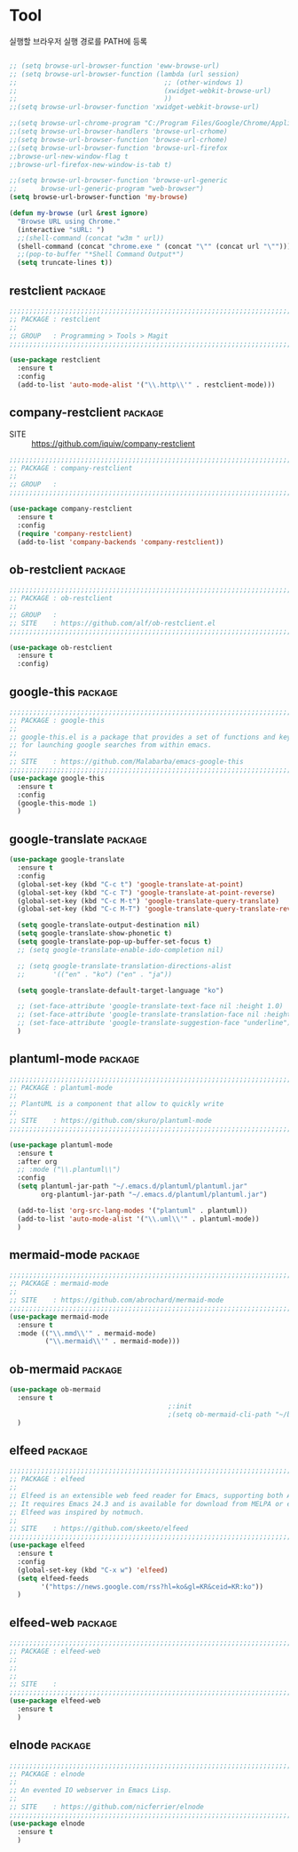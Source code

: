 * Tool

실행할 브라우저 실행 경로를 PATH에 등록

#+begin_src emacs-lisp

  ;; (setq browse-url-browser-function 'eww-browse-url)
  ;; (setq browse-url-browser-function (lambda (url session)
  ;;                                     ;; (other-windows 1)
  ;;                                     (xwidget-webkit-browse-url)
  ;;                                     ))
  ;;(setq browse-url-browser-function 'xwidget-webkit-browse-url)

  ;;(setq browse-url-chrome-program "C:/Program Files/Google/Chrome/Application/chrome.exe")
  ;;(setq browse-url-browser-handlers 'browse-url-crhome)
  ;;(setq browse-url-browser-function 'browse-url-crhome)
  ;;(setq browse-url-browser-function 'browse-url-firefox
  ;;browse-url-new-window-flag t
  ;;browse-url-firefox-new-window-is-tab t)

  ;;(setq browse-url-browser-function 'browse-url-generic
  ;;      browse-url-generic-program "web-browser")
  (setq browse-url-browser-function 'my-browse)

  (defun my-browse (url &rest ignore)
    "Browse URL using Chrome."
    (interactive "sURL: ")
    ;;(shell-command (concat "w3m " url))
    (shell-command (concat "chrome.exe " (concat "\"" (concat url "\""))))
    ;;(pop-to-buffer "*Shell Command Output*")
    (setq truncate-lines t))

#+end_src

** restclient                                                      :package:

#+begin_src emacs-lisp
  ;;;;;;;;;;;;;;;;;;;;;;;;;;;;;;;;;;;;;;;;;;;;;;;;;;;;;;;;;;;;;;;;;;;;;;;;;;;;;;;;
  ;; PACKAGE : restclient
  ;;
  ;; GROUP   : Programming > Tools > Magit
  ;;;;;;;;;;;;;;;;;;;;;;;;;;;;;;;;;;;;;;;;;;;;;;;;;;;;;;;;;;;;;;;;;;;;;;;;;;;;;;;;

  (use-package restclient
    :ensure t
    :config
    (add-to-list 'auto-mode-alist '("\\.http\\'" . restclient-mode)))
#+end_src
  
** company-restclient                                              :package:

- SITE :: https://github.com/iquiw/company-restclient

#+begin_src emacs-lisp
  ;;;;;;;;;;;;;;;;;;;;;;;;;;;;;;;;;;;;;;;;;;;;;;;;;;;;;;;;;;;;;;;;;;;;;;;;;;;;;;;;
  ;; PACKAGE : company-restclient
  ;;
  ;; GROUP   :
  ;;;;;;;;;;;;;;;;;;;;;;;;;;;;;;;;;;;;;;;;;;;;;;;;;;;;;;;;;;;;;;;;;;;;;;;;;;;;;;;;

  (use-package company-restclient
    :ensure t
    :config
    (require 'company-restclient)
    (add-to-list 'company-backends 'company-restclient))
#+end_src

#+RESULTS:
: t

** ob-restclient                                                   :package:

#+begin_src emacs-lisp
  ;;;;;;;;;;;;;;;;;;;;;;;;;;;;;;;;;;;;;;;;;;;;;;;;;;;;;;;;;;;;;;;;;;;;;;;;;;;;;;;;
  ;; PACKAGE : ob-restclient
  ;;
  ;; GROUP   :
  ;; SITE    : https://github.com/alf/ob-restclient.el
  ;;;;;;;;;;;;;;;;;;;;;;;;;;;;;;;;;;;;;;;;;;;;;;;;;;;;;;;;;;;;;;;;;;;;;;;;;;;;;;;;

  (use-package ob-restclient
    :ensure t
    :config)
#+end_src
  
** google-this                                                     :package:

#+begin_src emacs-lisp
  ;;;;;;;;;;;;;;;;;;;;;;;;;;;;;;;;;;;;;;;;;;;;;;;;;;;;;;;;;;;;;;;;;;;;;;;;;;;;;;;;
  ;; PACKAGE : google-this
  ;;
  ;; google-this.el is a package that provides a set of functions and keybindings
  ;; for launching google searches from within emacs.
  ;;
  ;; SITE    : https://github.com/Malabarba/emacs-google-this
  ;;;;;;;;;;;;;;;;;;;;;;;;;;;;;;;;;;;;;;;;;;;;;;;;;;;;;;;;;;;;;;;;;;;;;;;;;;;;;;;;
  (use-package google-this
    :ensure t
    :config
    (google-this-mode 1)
    )
#+end_src
  
** google-translate                                                :package:

#+begin_src emacs-lisp
  (use-package google-translate
    :ensure t
    :config
    (global-set-key (kbd "C-c t") 'google-translate-at-point)
    (global-set-key (kbd "C-c T") 'google-translate-at-point-reverse)
    (global-set-key (kbd "C-c M-t") 'google-translate-query-translate)
    (global-set-key (kbd "C-c M-T") 'google-translate-query-translate-reverse)

    (setq google-translate-output-destination nil)
    (setq google-translate-show-phonetic t)
    (setq google-translate-pop-up-buffer-set-focus t)
    ;; (setq google-translate-enable-ido-completion nil)

    ;; (setq google-translate-translation-directions-alist
    ;;       '(("en" . "ko") ("en" . "ja"))

    (setq google-translate-default-target-language "ko")

    ;; (set-face-attribute 'google-translate-text-face nil :height 1.0)
    ;; (set-face-attribute 'google-translate-translation-face nil :height 1.0)
    ;; (set-face-attribute 'google-translate-suggestion-face "underline")
    )
#+end_src
  
** plantuml-mode                                                   :package:

#+begin_src emacs-lisp
  ;;;;;;;;;;;;;;;;;;;;;;;;;;;;;;;;;;;;;;;;;;;;;;;;;;;;;;;;;;;;;;;;;;;;;;;;;;;;;;;;
  ;; PACKAGE : plantuml-mode
  ;;
  ;; PlantUML is a component that allow to quickly write
  ;;
  ;; SITE    : https://github.com/skuro/plantuml-mode
  ;;;;;;;;;;;;;;;;;;;;;;;;;;;;;;;;;;;;;;;;;;;;;;;;;;;;;;;;;;;;;;;;;;;;;;;;;;;;;;;;

  (use-package plantuml-mode
    :ensure t
    :after org
    ;; :mode ("\\.plantuml\\")
    :config
    (setq plantuml-jar-path "~/.emacs.d/plantuml/plantuml.jar"
          org-plantuml-jar-path "~/.emacs.d/plantuml/plantuml.jar")
  
    (add-to-list 'org-src-lang-modes '("plantuml" . plantuml))
    (add-to-list 'auto-mode-alist '("\\.uml\\'" . plantuml-mode))
    )
#+end_src

** mermaid-mode                                                    :package:

#+begin_src emacs-lisp
  ;;;;;;;;;;;;;;;;;;;;;;;;;;;;;;;;;;;;;;;;;;;;;;;;;;;;;;;;;;;;;;;;;;;;;;;;;;;;;;;;
  ;; PACKAGE : mermaid-mode
  ;;
  ;; SITE    : https://github.com/abrochard/mermaid-mode
  ;;;;;;;;;;;;;;;;;;;;;;;;;;;;;;;;;;;;;;;;;;;;;;;;;;;;;;;;;;;;;;;;;;;;;;;;;;;;;;;;
  (use-package mermaid-mode
    :ensure t
    :mode (("\\.mmd\\'" . mermaid-mode)
           ("\\.mermaid\\'" . mermaid-mode)))
#+end_src
  
** ob-mermaid                                                      :package:

#+begin_src emacs-lisp
  (use-package ob-mermaid
    :ensure t
                                          ;:init
                                          ;(setq ob-mermaid-cli-path "~/bin.local/mermaid-cli/node_modules/.bin/mmdc.cmd")
    )
#+end_src
  
** elfeed                                                          :package:

#+begin_src emacs-lisp
  ;;;;;;;;;;;;;;;;;;;;;;;;;;;;;;;;;;;;;;;;;;;;;;;;;;;;;;;;;;;;;;;;;;;;;;;;;;;;;;;;
  ;; PACKAGE : elfeed
  ;;
  ;; Elfeed is an extensible web feed reader for Emacs, supporting both Atom and RSS.
  ;; It requires Emacs 24.3 and is available for download from MELPA or el-get.
  ;; Elfeed was inspired by notmuch.
  ;;
  ;; SITE    : https://github.com/skeeto/elfeed
  ;;;;;;;;;;;;;;;;;;;;;;;;;;;;;;;;;;;;;;;;;;;;;;;;;;;;;;;;;;;;;;;;;;;;;;;;;;;;;;;;
  (use-package elfeed
    :ensure t
    :config
    (global-set-key (kbd "C-x w") 'elfeed)
    (setq elfeed-feeds
          '("https://news.google.com/rss?hl=ko&gl=KR&ceid=KR:ko"))
    )
#+end_src
  
** elfeed-web                                                      :package:

#+begin_src emacs-lisp
  ;;;;;;;;;;;;;;;;;;;;;;;;;;;;;;;;;;;;;;;;;;;;;;;;;;;;;;;;;;;;;;;;;;;;;;;;;;;;;;;;
  ;; PACKAGE : elfeed-web
  ;;
  ;; 
  ;;
  ;; SITE    : 
  ;;;;;;;;;;;;;;;;;;;;;;;;;;;;;;;;;;;;;;;;;;;;;;;;;;;;;;;;;;;;;;;;;;;;;;;;;;;;;;;;
  (use-package elfeed-web
    :ensure t
    )
#+end_src

** elnode                                                          :package:

#+begin_src emacs-lisp
  ;;;;;;;;;;;;;;;;;;;;;;;;;;;;;;;;;;;;;;;;;;;;;;;;;;;;;;;;;;;;;;;;;;;;;;;;;;;;;;;;
  ;; PACKAGE : elnode
  ;;
  ;; An evented IO webserver in Emacs Lisp.
  ;;
  ;; SITE    : https://github.com/nicferrier/elnode
  ;;;;;;;;;;;;;;;;;;;;;;;;;;;;;;;;;;;;;;;;;;;;;;;;;;;;;;;;;;;;;;;;;;;;;;;;;;;;;;;;
  (use-package elnode
    :ensure t
    )
#+end_src
